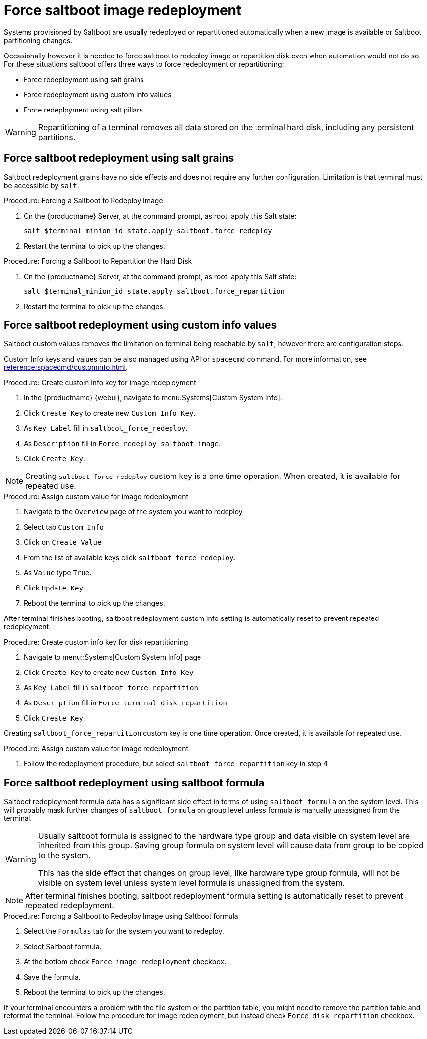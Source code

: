 [[retail.deploy.force_redeployment]]
= Force saltboot image redeployment

Systems provisioned by Saltboot are usually redeployed or repartitioned automatically when a new image is available or Saltboot partitioning changes.

Occasionally however it is needed to force saltboot to redeploy image or repartition disk even when automation would not do so.
For these situations saltboot offers three ways to force redeployment or repartitioning:

* Force redeployment using salt grains
* Force redeployment using custom info values
* Force redeployment using salt pillars

[WARNING]
====
Repartitioning of a terminal removes all data stored on the terminal hard disk, including any persistent partitions.
====

== Force saltboot redeployment using salt grains

Saltboot redeployment grains have no side effects and does not require any further configuration.
Limitation is that terminal must be accessible by [systeminfo]``salt``.

.Procedure: Forcing a Saltboot to Redeploy Image
. On the {productname} Server, at the command prompt, as root, apply this Salt state:
+
----
salt $terminal_minion_id state.apply saltboot.force_redeploy
----
. Restart the terminal to pick up the changes.


.Procedure: Forcing a Saltboot to Repartition the Hard Disk
. On the {productname} Server, at the command prompt, as root, apply this Salt state:
+
----
salt $terminal_minion_id state.apply saltboot.force_repartition
----
. Restart the terminal to pick up the changes.

== Force saltboot redeployment using custom info values

Saltboot custom values removes the limitation on terminal being reachable by [systemitem]``salt``, however there are configuration steps.

Custom Info keys and values can be also managed using API or [systemitem]``spacecmd`` command.
For more information, see xref:reference:spacecmd/custominfo.adoc[].

.Procedure: Create custom info key for image redeployment
. In the {productname} {webui}, navigate to menu:Systems[Custom System Info].
. Click [guimenu]``Create Key`` to create new [systemitem]``Custom Info Key``.
. As [guimenu]``Key Label`` fill in [systemitem]``saltboot_force_redeploy``.
. As [guimenu]``Description`` fill in [systemitem]``Force redeploy saltboot image``.
. Click [guimenu]``Create Key``.

[NOTE]
====
Creating [systemitem]``saltboot_force_redeploy`` custom key is a one time operation.
When created, it is available for repeated use.
====

.Procedure: Assign custom value for image redeployment
. Navigate to the [guimenu]``Overview`` page of the system you want to redeploy
. Select tab [guimenu]``Custom Info``
. Click on [guimenu]``Create Value``
. From the list of available keys click [guimenu]``saltboot_force_redeploy``.
. As [guimenu]``Value`` type [systemitem]``True``.
. Click [guimenu]``Update Key``.
. Reboot the terminal to pick up the changes.

[INFO]
====
After terminal finishes booting, saltboot redeployment custom info setting is automatically reset to prevent repeated redeployment.
====

.Procedure: Create custom info key for disk repartitioning
. Navigate to menu::Systems[Custom System Info] page
. Click [guimenu]``Create Key`` to create new [systemitem]``Custom Info Key``
. As [guimenu]``Key Label`` fill in [systemitem]``saltboot_force_repartition``
. As [guimenu]``Description`` fill in `Force terminal disk repartition`
. Click [guimenu]``Create Key``

[INFO]
====
Creating [systemitem]``saltboot_force_repartition`` custom key is one time operation. Once created, it is available for repeated use.
====

.Procedure: Assign custom value for image redeployment
. Follow the redeployment procedure, but select [guimenu]``saltboot_force_repartition`` key in step 4

== Force saltboot redeployment using saltboot formula

Saltboot redeployment formula data has a significant side effect in terms of using [systemitem]``saltboot formula`` on the system level. This will probably mask further changes of [systemitem]``saltboot formula`` on group level unless formula is manually unassigned from the terminal.

[WARNING]
====
Usually saltboot formula is assigned to the hardware type group and data visible on system level are inherited from this group.
Saving group formula on system level will cause data from group to be copied to the system.

This has the side effect that changes on group level, like hardware type group formula, will not be visible on system level unless system level formula is unassigned from the system.
====

[NOTE]
====
After terminal finishes booting, saltboot redeployment formula setting is automatically reset to prevent repeated redeployment.
====

.Procedure: Forcing a Saltboot to Redeploy Image using Saltboot formula
. Select the [guimenu]``Formulas`` tab for the system you want to redeploy.
. Select Saltboot formula.
. At the bottom check [guimenu]``Force image redeployment`` checkbox.
. Save the formula.
. Reboot the terminal to pick up the changes.

If your terminal encounters a problem with the file system or the partition table, you might need to remove the partition table and reformat the terminal.
Follow the procedure for image redeployment, but instead check [guimenu]``Force disk repartition`` checkbox.
